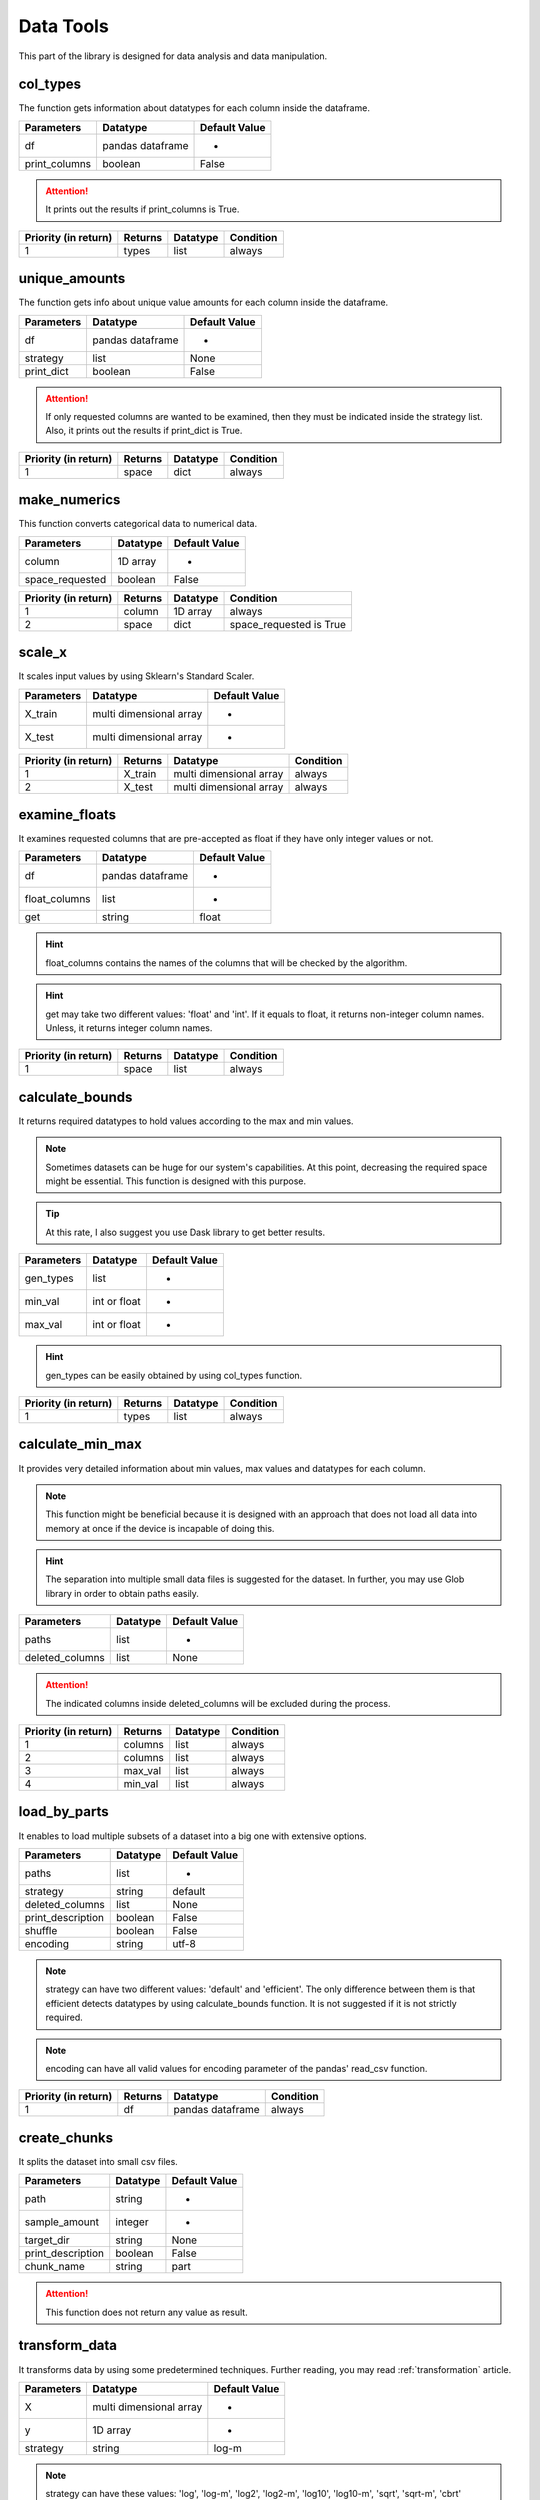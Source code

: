 Data Tools
===========

This part of the library is designed for data analysis and data manipulation.

col_types
__________

The function gets information about datatypes for each column inside the dataframe.

=============       ================    ==============
Parameters          Datatype            Default Value
=============       ================    ==============
df                  pandas dataframe    -
print_columns       boolean             False
=============       ================    ==============

.. attention::
    It prints out the results if print_columns is True.

====================    =======    ========    =========
Priority (in return)    Returns    Datatype    Condition
====================    =======    ========    =========
1                       types      list        always
====================    =======    ========    =========


unique_amounts
__________

The function gets info about unique value amounts for each column inside the dataframe.

==========    ================    =============
Parameters    Datatype            Default Value
==========    ================    =============
df            pandas dataframe    -
strategy      list                None
print_dict    boolean             False
==========    ================    =============

.. attention::
    If only requested columns are wanted to be examined, then they must be indicated inside the strategy list. Also, it prints out the results if print_dict is True.

====================    =======    ========    =========
Priority (in return)    Returns    Datatype    Condition
====================    =======    ========    =========
1                       space      dict        always
====================    =======    ========    =========


make_numerics
__________

This function converts categorical data to numerical data.

===============    ========    =============
Parameters         Datatype    Default Value
===============    ========    =============
column             1D array    -
space_requested    boolean     False
===============    ========    =============

====================    =======    ========    =======================
Priority (in return)    Returns    Datatype    Condition
====================    =======    ========    =======================
1                       column     1D array    always
2                       space      dict        space_requested is True
====================    =======    ========    =======================


scale_x
________

It scales input values by using Sklearn's Standard Scaler.

==========    =======================    =============
Parameters    Datatype                   Default Value
==========    =======================    =============
X_train       multi dimensional array    -
X_test        multi dimensional array    -
==========    =======================    =============

====================    =======    =======================    =========
Priority (in return)    Returns    Datatype                   Condition
====================    =======    =======================    =========
1                       X_train    multi dimensional array    always
2                       X_test     multi dimensional array    always
====================    =======    =======================    =========

examine_floats
_______________

It examines requested columns that are pre-accepted as float if they have only integer values or not.

=============    ================    =============
Parameters       Datatype            Default Value
=============    ================    =============
df               pandas dataframe    -
float_columns    list                -
get              string              float
=============    ================    =============

.. hint::
    float_columns contains the names of the columns that will be checked by the algorithm.

.. hint::
    get may take two different values: 'float' and 'int'. If it equals to float, it returns non-integer column names. Unless, it returns integer column names.

====================    =======    ========    =========
Priority (in return)    Returns    Datatype    Condition
====================    =======    ========    =========
1                       space      list        always
====================    =======    ========    =========


calculate_bounds
_________________

It returns required datatypes to hold values according to the max and min values.

.. note::
    Sometimes datasets can be huge for our system's capabilities. At this point, decreasing the required space might be essential. This function is designed with this purpose.

.. tip::
    At this rate, I also suggest you use Dask library to get better results.

==========    ============    =============
Parameters    Datatype        Default Value
==========    ============    =============
gen_types     list            -
min_val       int or float    -
max_val       int or float    -
==========    ============    =============

.. hint::
    gen_types can be easily obtained by using col_types function.

====================    =======    ========    =========
Priority (in return)    Returns    Datatype    Condition
====================    =======    ========    =========
1                       types      list        always
====================    =======    ========    =========

calculate_min_max
__________________

It provides very detailed information about min values, max values and datatypes for each column.

.. note::
    This function might be beneficial because it is designed with an approach that does not load all data into memory at once if the device is incapable of doing this.

.. hint::
    The separation into multiple small data files is suggested for the dataset. In further, you may use Glob library in order to obtain paths easily.

===============    ========    =============
Parameters         Datatype    Default Value
===============    ========    =============
paths              list        -
deleted_columns    list        None
===============    ========    =============

.. attention::
    The indicated columns inside deleted_columns will be excluded during the process.

====================    =======    ========    =========
Priority (in return)    Returns    Datatype    Condition
====================    =======    ========    =========
1                       columns    list        always
2                       columns    list        always
3                       max_val    list        always
4                       min_val    list        always
====================    =======    ========    =========


load_by_parts
_______________

It enables to load multiple subsets of a dataset into a big one with extensive options.

=================    ========    =============
Parameters           Datatype    Default Value
=================    ========    =============
paths                list        -
strategy             string      default
deleted_columns      list        None
print_description    boolean     False
shuffle              boolean     False
encoding             string      utf-8
=================    ========    =============

.. note::
    strategy can have two different values: 'default' and 'efficient'. The only difference between them is that efficient detects datatypes by using calculate_bounds function. It is not suggested if it is not strictly required.

.. note::
    encoding can have all valid values for encoding parameter of the pandas' read_csv function.

====================    =======    ================    =========
Priority (in return)    Returns    Datatype            Condition
====================    =======    ================    =========
1                       df         pandas dataframe    always
====================    =======    ================    =========

create_chunks
_______________

It splits the dataset into small csv files.

=================    ========    =============
Parameters           Datatype    Default Value
=================    ========    =============
path                 string      -
sample_amount        integer     -
target_dir           string      None
print_description    boolean     False
chunk_name           string      part
=================    ========    =============

.. attention::
    This function does not return any value as result.

transform_data
________________

It transforms data by using some predetermined techniques. Further reading, you may read :ref:`transformation` article.

==========    =======================    =============
Parameters    Datatype                   Default Value
==========    =======================    =============
X             multi dimensional array    -
y             1D array                   -
strategy      string                     log-m
==========    =======================    =============

.. note::
    strategy can have these values: 'log', 'log-m', 'log2', 'log2-m', 'log10', 'log10-m', 'sqrt', 'sqrt-m', 'cbrt'

====================    =======    =======================    =====================
Priority (in return)    Returns    Datatype                   Condition
====================    =======    =======================    =====================
1                       X          multi dimensional array    always
2                       y          1D array                   always
3                       amin_x     integer or float           strategy ends with -m
4                       amin_y     integer or float           strategy ends with -m
====================    =======    =======================    =====================

transform_pred
_______________

It may seem like a reverse function for transform_data. For further reading, you may read :ref:`transformation` article.

==========    ================    =============
Parameters    Datatype            Default Value
==========    ================    =============
y_pred        1D array            -
strategy      string              log-m
amin_y        integer or float    0
==========    ================    =============

.. note::
    strategy can have these values: 'log', 'log-m', 'log2', 'log2-m', 'log10', 'log10-m', 'sqrt', 'sqrt-m', 'cbrt', 'cbrt-m'

====================    =======    ========    =========
Priority (in return)    Returns    Datatype    Condition
====================    =======    ========    =========
1                       y_pred     1D array    always
====================    =======    ========    =========

make_categorical
____________________

It turns continuous values into discrete ones by using normal distribution. The function separates three groups the given data with this approach. For further reading, you may read :ref:`distribution` article.

==========    ========    =============
Parameters    Datatype    Default Value
==========    ========    =============
y             1D array    -
strategy      string      normal
==========    ========    =============

.. note::
    strategy can have these values: 'normal' and 'normal-extra'.

is_normal
______________

It controls that given set behaves like normal distribution or not.

==========    ========    =============
Parameters    Datatype    Default Value
==========    ========    =============
y             1D array    -
==========    ========    =============

====================    =======    ========    =========
Priority (in return)    Returns    Datatype    Condition
====================    =======    ========    =========
1                       result     boolean     always
====================    =======    ========    =========

seek_null
___________

It checks each column in the dataframe to see if they have null values or not and how many if there are any. After the process it returns a list full of the names of the columns which have null values.

=============    ================    =============
Parameters       Datatype            Default Value
=============    ================    =============
df               pandas dataframe    -
print_columns    boolean             False
=============    ================    =============

.. attention::
    It is visible that how many null values have the columns, when print_columns is True. The values are printed out to the console.

====================    ============    ========    =========
Priority (in return)    Returns         Datatype    Condition
====================    ============    ========    =========
1                       null_columns    list        always
====================    ============    ========    =========

make_null
__________

Sometimes the null values may be represented in different ways (using 'unknown' in string data for example) instead of being null inside the dataset.

==========    ===============================    =============
Parameters    Datatype                           Default Value
==========    ===============================    =============
matrix        pandas dataframe or numpy array    -
replace       anything                           -
type          string                             df
==========    ===============================    =============

.. attention::
    type declares that matrix is a pandas dataframe or numpy array. It has two different valid values, which are 'df' and 'np'. 'df' means pandas dataframe, 'np' means numpy array.

====================    =======    ===============================    =========
Priority (in return)    Returns    Datatype                           Condition
====================    =======    ===============================    =========
1                       matrix     pandas dataframe or numpy array    always
====================    =======    ===============================    =========

stat_sum
_________

It summarises the collected info about dataframe like describe method from Pandas.

==========    ================    =============
Parameters    Datatype            Default Value
==========    ================    =============
df            pandas dataframe    -
requested     list                -
only          list                None
exclude       list                None
get_dict      boolean             False
verbose       boolean             True
==========    ================    =============

.. tip::
    If only is not None, only indicated columns in the list are examined.

.. tip::
    If exclude is not None, all columns except indicated in the list are examined.

Here is the list of valid keywords for requested:

=============    ===============================================================================
Valid Keyword    Meaning
=============    ===============================================================================
all              if the list has it at index zero then it presumes that it contains all keywords
min              minimum
max              maximum
width            the difference between max and min
mean             arithmetic mean
std              standard deviation
med              median
var              variance
=============    ===============================================================================

====================    ===========    ==========    ===================
Priority (in return)    Returns        Datatype      Condition
====================    ===========    ==========    ===================
1                       gen_results    dictionary    if get_dict is True
====================    ===========    ==========    ===================

find_deflection
________________

It analyses the difference between prediction and actual values for regression problems and returns a report about how successful the prediction was.

===============    ================    =============
Parameters         Datatype            Default Value
===============    ================    =============
y_test             1D array            -
y_pred             1D array            -
arr                boolean             True
avg                boolean             False
gap                integer or float    None
gap_type           string              num
dif_type           string              f-i
avg_w_abs          boolean             True
success_indexes    boolean             False
===============    ================    =============

These are the valid keywords for gap_type:

========    ======================================================================
gap_type    succession condition
========    ======================================================================
exact       prediction = actual
num         actual - gap <= prediction <= actual + gap
num+        actual <= prediction <= actual + gap
num-        actual - gap <= prediction <= actual
per         (100 - gap) * actual / 100 <= prediction <= (100 + gap) * actual / 100
per+        actual <= prediction <= (100 + gap) * actual / 100
per-        (100 - gap) * actual / 100 <= prediction <= actual
========    ======================================================================

====================    =========    ========    =======================
Priority (in return)    Returns      Datatype    Condition
====================    =========    ========    =======================
1                       diffs        list        arr is True
2                       avg_score    float       avg is True
3                       succ         integer     gap is not None
4                       indexes      list        success_indexes is True
====================    =========    ========    =======================

.. note::
    diffs is the list full of with the differences between actual and predicted values.

These are the supported methods for difference calculation:

========    ==================================
dif_type    calculation
========    ==================================
f-i         final (prediction) - init (actual)
i-f         init (actual) - final (prediction)
abs         absolute
========    ==================================

.. note::
    avg_score equals the arithmetic mean of the diffs set.

.. note::
    succ is the amount of the succeeded predictions according to the gap condition. indexes hold the index information, which are successful predictions.


extract_float
_______________

Sometimes float data might be held with a different representation ('3.5$' for example). In that case, the unwanted symbols (the dollar sign in this example) can be deleted and the datatype of the list can be converted from string to float.

==========    ========    =============
Parameters    Datatype    Default Value
==========    ========    =============
column        1D array    -
symbols       list        -
==========    ========    =============

====================    =======    ========    =========
Priority (in return)    Returns    Datatype    Condition
====================    =======    ========    =========
1                       column     1D Array    always
====================    =======    ========    =========

list_deletings
_______________

It analyses the dataframe and shows or deletes columns that were found to be improper by the algorithm.

=================    ==================    =============
Parameters           Datatype              Default Value
=================    ==================    =============
df                   pandas dataframe      -
extra                list                  None
del_null             boolean               True
null_tolerance       integer or float      20
del_single           boolean               True
del_almost_single    boolean               False
almost_tolerance     integer or float      50
suggest_extra        boolean               True
return_extra         boolean               False
unique_tolerance     integer or boolean    10
=================    ==================    =============

.. note::
    The column which their names are inside the extra library are deleted directly.

.. note::
    While del_null is true, the columns that have null values greater than null_tolerance% of the total sample amount are deleted.

.. note::
    If del_single is true, then the columns that have only one different value are deleted.

.. note::
    While del_almost_single is true, the columns that have the same value that more than almost_tolerance% of the total sample amount are deleted.

.. note::
    While suggest_extra is true, the string data held columns that have unique values greater than unique_tolerance% of the total sample amount are printed out in the console. The list of columns is also returned if return_extra is true.

====================    =======    ================    ====================
Priority (in return)    Returns    Datatype            Condition
====================    =======    ================    ====================
1                       df         pandas dataframe    always
2                       columns    list                return_extra is True
====================    =======    ================    ====================

col_counts
____________

It returns the frequency of unique values in columns by using value_counts function from pandas.

==========    ================    =============
Parameters    Datatype            Default Value
==========    ================    =============
df            pandas dataframe    -
exclude       list                None
only          list                None
==========    ================    =============

.. tip::
    If only is not None, only indicated columns in the list are examined.

.. tip::
    If exclude is not None, all columns except indicated in the list are examined.

.. attention::
    This function only prints out the result to the console. It does not return anything.

check_similarity
__________________

Sometimes the very same information can be held into two different columns with different representations. For example, the area code information can be stored with digits and their actual names into two different columns, but they hold the same thing.

==========    ========    =============
Parameters    Datatype    Default Value
==========    ========    =============
col1          1D array    -
col2          1D array    -
==========    ========    =============

====================    ==========    ========    =========
Priority (in return)    Returns       Datatype    Condition
====================    ==========    ========    =========
1                       similarity    boolean     always
====================    ==========    ========    =========

.. attention::
    If similarity is true, then it means that these columns have the same information.

find_broke
____________

If the datatype of the column is different than expected, it can be examined by using this method and found the reason.

=============    ========    =============
Parameters       Datatype    Default Value
=============    ========    =============
column           1D array    -
dtype            datatype    float
get_indexes      boolean     True
get_words        boolean     False
verbose          boolean     True
verbose_limit    integer     10
=============    ========    =============

====================    =======    ========    ===================
Priority (in return)    Returns    Datatype    Condition
====================    =======    ========    ===================
1                       indexes    list        get_indexes is True
2                       words      list        get_words is True
====================    =======    ========    ===================

multi_split
____________

It is designed to create different arrays with requested threshold values for train-test splitting.

=============    ================    =============
Parameters       Datatype            Default Value
=============    ================    =============
df               pandas dataframe    -
test_size        float               -
output           string              -
threshold_set    list                -
=============    ================    =============

.. note::
    test_size must be between 0 and 1.

.. attention::
    The very first multidimensional array inside lists is always created without any selection.

.. attention::
    The output arrays are created in order to the order inside threshold_set.

.. attention::
    Output arrays (y_train and y_test) are always the same for every output set. It is because measuring correctly the success rate between different approaches.

====================    ========    ========    =========
Priority (in return)    Returns     Datatype    Condition
====================    ========    ========    =========
1                       X_trains    list        always
2                       X_tests     list        always
3                       y_train     1D array    always
4                       y_test      1D array    always
====================    ========    ========    =========

expand_df
___________

It oversamples the dataset by using SMOTE.

=================    ====================    =============
Parameters           Datatype                Default Value
=================    ====================    =============
df                   pandas dataframe        -
output               string                  -
sampling_strategy    string or dictionary    -
=================    ====================    =============

====================    =======    ================    =========
Priority (in return)    Returns    Datatype            Condition
====================    =======    ================    =========
1                       df         pandas dataframe    always
====================    =======    ================    =========